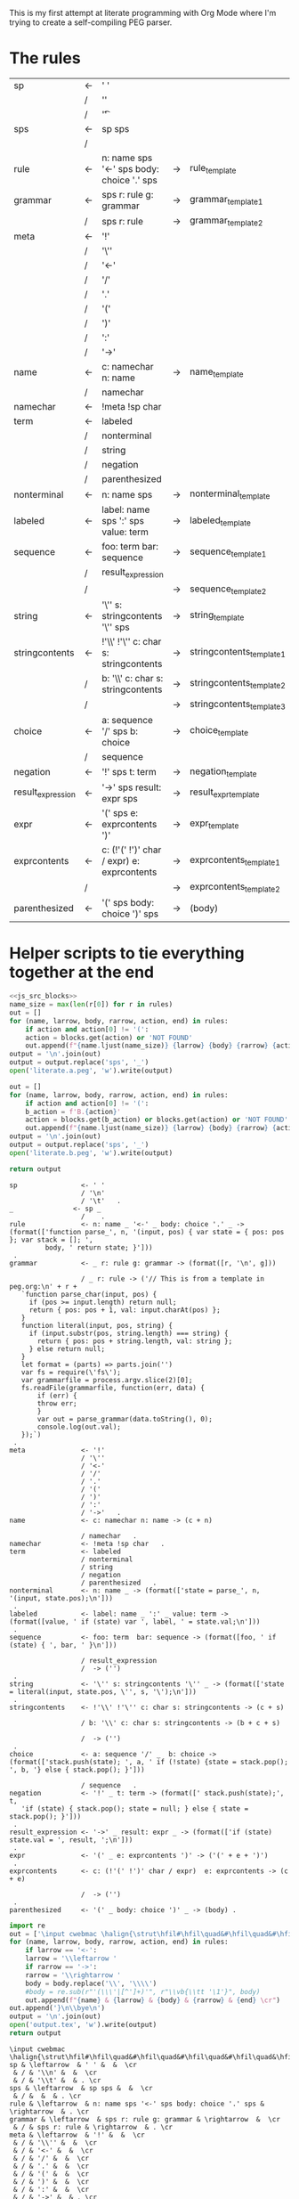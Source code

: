 This is my first attempt at literate programming with Org Mode where
I'm trying to create a self-compiling PEG parser.

* The rules

#+TBLNAME: rules
| sp                | <- | ' '                                         |    |                          |   |
|                   | /  | '\n'                                        |    |                          |   |
|                   | /  | '\t'                                        |    |                          | . |
| sps               | <- | sp sps                                      |    |                          |   |
|                   | /  |                                             |    |                          | . |
| rule              | <- | n: name sps '<-' sps body: choice '.' sps   | -> | rule_template            | . |
| grammar           | <- | sps r: rule g: grammar                      | -> | grammar_template1        |   |
|                   | /  | sps r: rule                                 | -> | grammar_template2        | . |
| meta              | <- | '!'                                         |    |                          |   |
|                   | /  | '\''                                        |    |                          |   |
|                   | /  | '<-'                                        |    |                          |   |
|                   | /  | '/'                                         |    |                          |   |
|                   | /  | '.'                                         |    |                          |   |
|                   | /  | '('                                         |    |                          |   |
|                   | /  | ')'                                         |    |                          |   |
|                   | /  | ':'                                         |    |                          |   |
|                   | /  | '->'                                        |    |                          | . |
| name              | <- | c: namechar n: name                         | -> | name_template            |   |
|                   | /  | namechar                                    |    |                          | . |
| namechar          | <- | !meta !sp char                              |    |                          | . |
| term              | <- | labeled                                     |    |                          |   |
|                   | /  | nonterminal                                 |    |                          |   |
|                   | /  | string                                      |    |                          |   |
|                   | /  | negation                                    |    |                          |   |
|                   | /  | parenthesized                               |    |                          | . |
| nonterminal       | <- | n: name sps                                 | -> | nonterminal_template     | . |
| labeled           | <- | label: name sps ':' sps value: term         | -> | labeled_template         | . |
| sequence          | <- | foo: term  bar: sequence                    | -> | sequence_template1       |   |
|                   | /  | result_expression                           |    |                          |   |
|                   | /  |                                             | -> | sequence_template2       | . |
| string            | <- | '\'' s: stringcontents '\'' sps             | -> | string_template          | . |
| stringcontents    | <- | !'\\' !'\'' c: char s: stringcontents       | -> | stringcontents_template1 |   |
|                   | /  | b: '\\' c: char s: stringcontents           | -> | stringcontents_template2 |   |
|                   | /  |                                             | -> | stringcontents_template3 | . |
| choice            | <- | a: sequence '/' sps  b: choice              | -> | choice_template          |   |
|                   | /  | sequence                                    |    |                          | . |
| negation          | <- | '!' sps t: term                             | -> | negation_template        | . |
| result_expression | <- | '->' sps result: expr sps                   | -> | result_expr_template     | . |
| expr              | <- | '(' sps e: exprcontents ')'                 | -> | expr_template            | . |
| exprcontents      | <- | c: (!'(' !')' char / expr)  e: exprcontents | -> | exprcontents_template1   |   |
|                   | /  |                                             | -> | exprcontents_template2   | . |
| parenthesized     | <- | '(' sps body: choice ')' sps                | -> | (body)                   | . |


* Helper scripts to tie everything together at the end
#+PROPERTY: header-args:python :var filename=(buffer-file-name)

#+NAME: pegfile
#+BEGIN_SRC python :var rules=rules :noweb yes
  <<js_src_blocks>>
  name_size = max(len(r[0]) for r in rules)
  out = []
  for (name, larrow, body, rarrow, action, end) in rules:
      if action and action[0] != '(':
	  action = blocks.get(action) or 'NOT FOUND'
      out.append(f"{name.ljust(name_size)} {larrow} {body} {rarrow} {action} {end}")
  output = '\n'.join(out)
  output = output.replace('sps', '_')
  open('literate.a.peg', 'w').write(output)

  out = []
  for (name, larrow, body, rarrow, action, end) in rules:
      if action and action[0] != '(':
	  b_action = f'B.{action}'
	  action = blocks.get(b_action) or blocks.get(action) or 'NOT FOUND'
      out.append(f"{name.ljust(name_size)} {larrow} {body} {rarrow} {action} {end}")
  output = '\n'.join(out)
  output = output.replace('sps', '_')
  open('literate.b.peg', 'w').write(output)

  return output
#+END_SRC

#+RESULTS: pegfile
#+begin_example
sp                <- ' '   
                  / '\n'   
                  / '\t'   .
_               <- sp _   
                  /    .
rule              <- n: name _ '<-' _ body: choice '.' _ -> (format(['function parse_', n, '(input, pos) { var state = { pos: pos }; var stack = []; ',
         body, ' return state; }']))
 .
grammar           <- _ r: rule g: grammar -> (format([r, '\n', g]))
 
                  / _ r: rule -> ('// This is from a template in peg.org:\n' + r +
   `function parse_char(input, pos) {
     if (pos >= input.length) return null;
     return { pos: pos + 1, val: input.charAt(pos) };
   }
   function literal(input, pos, string) {
     if (input.substr(pos, string.length) === string) {
       return { pos: pos + string.length, val: string };
     } else return null;
   }
   let format = (parts) => parts.join('')
   var fs = require(\'fs\');
   var grammarfile = process.argv.slice(2)[0];
   fs.readFile(grammarfile, function(err, data) {
       if (err) {
	   throw err; 
       }
       var out = parse_grammar(data.toString(), 0);
       console.log(out.val);
   });`)
 .
meta              <- '!'   
                  / '\''   
                  / '<-'   
                  / '/'   
                  / '.'   
                  / '('   
                  / ')'   
                  / ':'   
                  / '->'   .
name              <- c: namechar n: name -> (c + n)
 
                  / namechar   .
namechar          <- !meta !sp char   .
term              <- labeled   
                  / nonterminal   
                  / string   
                  / negation   
                  / parenthesized   .
nonterminal       <- n: name _ -> (format(['state = parse_', n, '(input, state.pos);\n']))
 .
labeled           <- label: name _ ':' _ value: term -> (format([value, ' if (state) var ', label, ' = state.val;\n']))
 .
sequence          <- foo: term  bar: sequence -> (format([foo, ' if (state) { ', bar, ' }\n']))
 
                  / result_expression   
                  /  -> ('')
 .
string            <- '\'' s: stringcontents '\'' _ -> (format(['state = literal(input, state.pos, \'', s, '\');\n']))
 .
stringcontents    <- !'\\' !'\'' c: char s: stringcontents -> (c + s)
 
                  / b: '\\' c: char s: stringcontents -> (b + c + s)
 
                  /  -> ('')
 .
choice            <- a: sequence '/' _  b: choice -> (format(['stack.push(state); ', a, ' if (!state) {state = stack.pop(); ', b, '} else { stack.pop(); }']))
 
                  / sequence   .
negation          <- '!' _ t: term -> (format([' stack.push(state);', t, 
   'if (state) { stack.pop(); state = null; } else { state = stack.pop(); }']))
 .
result_expression <- '->' _ result: expr _ -> (format(['if (state) state.val = ', result, ';\n']))
 .
expr              <- '(' _ e: exprcontents ')' -> ('(' + e + ')')
 .
exprcontents      <- c: (!'(' !')' char / expr)  e: exprcontents -> (c + e)
 
                  /  -> ('')
 .
parenthesized     <- '(' _ body: choice ')' _ -> (body) .
#+end_example


#+NAME: guido
#+BEGIN_SRC python :var rules=rules
  import re
  out = ['\input cwebmac \halign{\strut\hfil#\hfil\quad&#\hfil\quad&#\hfil\quad&#\hfil\quad&\hfil#\cr']
  for (name, larrow, body, rarrow, action, end) in rules:
      if larrow == '<-':
	  larrow = '\\leftarrow '
      if rarrow == '->':
	  rarrow = '\\rightarrow '
      body = body.replace('\\', '\\\\')
      #body = re.sub(r"'(\\\'|[^']+)'", r"\\vb{\\tt '\1'}", body)
      out.append(f"{name} & {larrow} & {body} & {rarrow} & {end} \cr")
  out.append('}\n\\bye\n')
  output = '\n'.join(out)
  open('output.tex', 'w').write(output)
  return output
#+END_SRC

#+RESULTS: guido
#+begin_example
\input cwebmac \halign{\strut\hfil#\hfil\quad&#\hfil\quad&#\hfil\quad&#\hfil\quad&\hfil#\cr
sp & \leftarrow  & ' ' &  &  \cr
 & / & '\\n' &  &  \cr
 & / & '\\t' &  & . \cr
sps & \leftarrow  & sp sps &  &  \cr
 & / &  &  & . \cr
rule & \leftarrow  & n: name sps '<-' sps body: choice '.' sps & \rightarrow  & . \cr
grammar & \leftarrow  & sps r: rule g: grammar & \rightarrow  &  \cr
 & / & sps r: rule & \rightarrow  & . \cr
meta & \leftarrow  & '!' &  &  \cr
 & / & '\\'' &  &  \cr
 & / & '<-' &  &  \cr
 & / & '/' &  &  \cr
 & / & '.' &  &  \cr
 & / & '(' &  &  \cr
 & / & ')' &  &  \cr
 & / & ':' &  &  \cr
 & / & '->' &  & . \cr
name & \leftarrow  & c: namechar n: name & \rightarrow  &  \cr
 & / & namechar &  & . \cr
namechar & \leftarrow  & !meta !sp char &  & . \cr
term & \leftarrow  & labeled &  &  \cr
 & / & nonterminal &  &  \cr
 & / & string &  &  \cr
 & / & negation &  &  \cr
 & / & parenthesized &  & . \cr
nonterminal & \leftarrow  & n: name sps & \rightarrow  & . \cr
labeled & \leftarrow  & label: name sps ':' sps value: term & \rightarrow  & . \cr
sequence & \leftarrow  & foo: term  bar: sequence & \rightarrow  &  \cr
 & / & resultexpression &  &  \cr
 & / &  & \rightarrow  & . \cr
string & \leftarrow  & '\\'' s: stringcontents '\\'' sps & \rightarrow  & . \cr
stringcontents & \leftarrow  & !'\\\\' !'\\'' c: char s: stringcontents & \rightarrow  &  \cr
 & / & b: '\\\\' c: char s: stringcontents & \rightarrow  &  \cr
 & / &  & \rightarrow  & . \cr
choice & \leftarrow  & a: sequence '/' sps  b: choice & \rightarrow  &  \cr
 & / & sequence &  & . \cr
negation & \leftarrow  & '!' sps t: term & \rightarrow  & . \cr
resultexpression & \leftarrow  & '->' sps result: expr sps & \rightarrow  & . \cr
expr & \leftarrow  & '(' sps e: exprcontents ')' & \rightarrow  & . \cr
exprcontents & \leftarrow  & c: (!'(' !')' char / expr)  e: exprcontents & \rightarrow  &  \cr
 & / &  & \rightarrow  & . \cr
parenthesized & \leftarrow  & '(' sps body: choice ')' sps & \rightarrow  & . \cr
}
\bye
#+end_example

We need a way to get the templates that have been broken out into
source blocks in this document. There's probably a better way, but the
easiest thing I could figure out was to read the current file into
memory and use regexes to get at each of the source blocks. This is
probably pretty fragile so we should consider something better.

#+NAME: js_src_blocks
#+BEGIN_SRC python
  import re
  this = open(filename).read()
  blocks = dict(re.findall(r'#\+NAME:\s*(\S+)\s+#\+BEGIN_SRC js\s+(.+?)#\+END_SRC', this, re.MULTILINE|re.DOTALL))
#+END_SRC


* Action Templates

labeled_template:
#+NAME: labeled_template
#+BEGIN_SRC js
(`${value} if (state) { var ${label} = state.val; }\n`)
#+END_SRC

The `B`-series templates are made to do string interpolation in a way
closer to other languages and easier to port to C and assembly.

#+NAME: B.labeled_template
#+BEGIN_SRC js
(format([value, ' if (state) var ', label, ' = state.val;\n']))
#+END_SRC

result_expr_template:
#+NAME: result_expr_template
#+BEGIN_SRC js
(`if (state) state.val = ${result};\n`)
#+END_SRC

#+NAME: B.result_expr_template
#+BEGIN_SRC js
(format(['if (state) state.val = ', result, ';\n']))
#+END_SRC

negation_template:
#+NAME: negation_template
#+BEGIN_SRC js
(` stack.push(state);
   ${t}
   if (state) {
     stack.pop();
     state = null;
   } else { state = stack.pop(); }`)
#+END_SRC

#+NAME: B.negation_template
#+BEGIN_SRC js
(format([' stack.push(state);', t, 
   'if (state) { stack.pop(); state = null; } else { state = stack.pop(); }']))
#+END_SRC

choice_template:
#+NAME: choice_template
#+BEGIN_SRC js
(`stack.push(state); ${a} if (!state) {state = stack.pop(); ${b}} else { stack.pop(); }`)
#+END_SRC

#+NAME: B.choice_template
#+BEGIN_SRC js
(format(['stack.push(state); ', a, ' if (!state) {state = stack.pop(); ', b, '} else { stack.pop(); }']))
#+END_SRC

string_template:
#+NAME: string_template
#+BEGIN_SRC js
(`state = literal(input, state.pos, '${s}');\n`)
#+END_SRC

#+NAME: B.string_template
#+BEGIN_SRC js
(format(['state = literal(input, state.pos, \'', s, '\');\n']))
#+END_SRC

sequence_template1:
#+NAME: sequence_template1
#+BEGIN_SRC js
(`${foo}  if (state) { ${bar} }\n`)
#+END_SRC

#+NAME: B.sequence_template1
#+BEGIN_SRC js
(format([foo, ' if (state) { ', bar, ' }\n']))
#+END_SRC

sequence_template2:
#+NAME: sequence_template2
#+BEGIN_SRC js
('')
#+END_SRC

stringcontents_template1:
#+NAME: stringcontents_template1
#+BEGIN_SRC js
(c + s)
#+END_SRC

stringcontents_template2:
#+NAME: stringcontents_template2
#+BEGIN_SRC js
(b + c + s)
#+END_SRC

stringcontents_template3:
#+NAME: stringcontents_template3
#+BEGIN_SRC js
('')
#+END_SRC

expr_template:
#+NAME: expr_template
#+BEGIN_SRC js
('(' + e + ')')
#+END_SRC

exprcontents_template1:
#+NAME: exprcontents_template1
#+BEGIN_SRC js
(c + e)
#+END_SRC

exprcontents_template2:
#+NAME: exprcontents_template2
#+BEGIN_SRC js
('')
#+END_SRC

nonterminal_template:
#+NAME: nonterminal_template
#+BEGIN_SRC js
(`state = parse_${n}(input, state.pos);\n`)
#+END_SRC

#+NAME: B.nonterminal_template
#+BEGIN_SRC js
(format(['state = parse_', n, '(input, state.pos);\n']))
#+END_SRC

rule_template:
#+NAME: rule_template
#+BEGIN_SRC js
(`// This is from a template in b.peg
function parse_${n}(input, pos) {
      var state = { pos: pos };
      var stack = [];
      // Not sure where this body is coming from
      ${body}
      return state;
}`)
#+END_SRC

#+NAME: B.rule_template
#+BEGIN_SRC js
(format(['function parse_', n, '(input, pos) { var state = { pos: pos }; var stack = []; ',
         body, ' return state; }']))
#+END_SRC

grammar_template1:
#+NAME: grammar_template1
#+BEGIN_SRC js
(`${r}\n${g}`)
#+END_SRC

#+NAME: B.grammar_template1
#+BEGIN_SRC js
(format([r, '\n', g]))
#+END_SRC

grammar_template2:
#+NAME: grammar_template2
#+BEGIN_SRC js
  ('// This is from a template in peg.org:\n' + r +
   ` function parse_char(input, pos) {
     if (pos >= input.length) return null;
     return { pos: pos + 1, val: input.charAt(pos) };
   }
   function literal(input, pos, string) {
     if (input.substr(pos, string.length) === string) {
       return { pos: pos + string.length, val: string };
     } else return null;
   }
   let format = (parts) => parts.join('')
   var fs = require(\'fs\');
   var grammarfile = process.argv.slice(2)[0];
   fs.readFile(grammarfile, function(err, data) {
       if (err) {
	   throw err; 
       }
       var out = parse_grammar(data.toString(), 0);
       console.log(out.val);
   });`)
#+END_SRC

name_template:
#+NAME: name_template
#+BEGIN_SRC js
(c + n)
#+END_SRC




